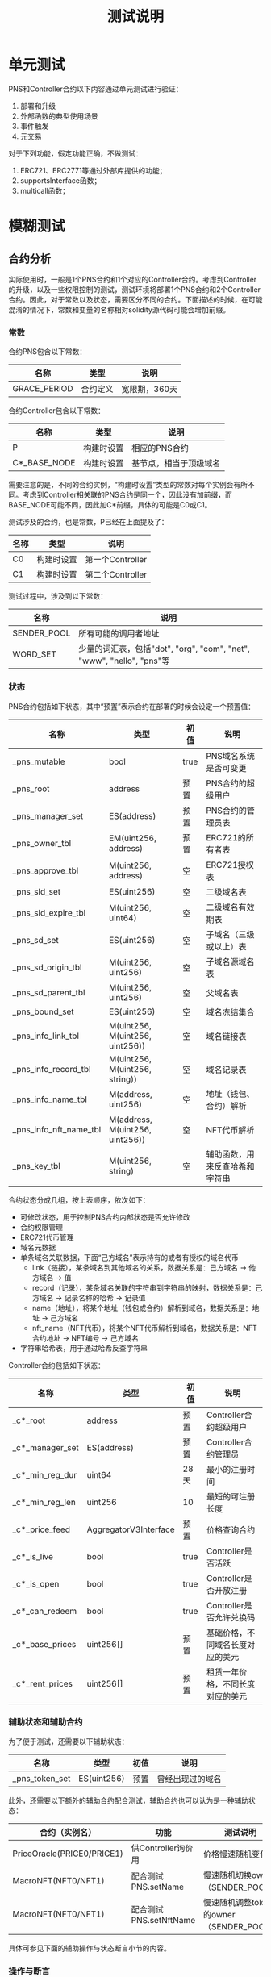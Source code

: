 #+title: 测试说明
#+OPTIONS: ^:nil
#+OPTIONS: _:nil
#+LANGUAGE: zh-CN

* 单元测试
PNS和Controller合约以下内容通过单元测试进行验证：
1. 部署和升级
2. 外部函数的典型使用场景
3. 事件触发
4. 元交易

对于下列功能，假定功能正确，不做测试：
1. ERC721、ERC2771等通过外部库提供的功能；
2. supportsInterface函数；
3. multicall函数；

* 模糊测试
** 合约分析
实际使用时，一般是1个PNS合约和1个对应的Controller合约。考虑到Controller的升级，以及一些权限控制的测试，测试环境将部署1个PNS合约和2个Controller合约。因此，对于常数以及状态，需要区分不同的合约。下面描述的时候，在可能混淆的情况下，常数和变量的名称相对solidity源代码可能会增加前缀。

*** 常数
合约PNS包含以下常数：
| 名称         | 类型     | 说明          |
|--------------+----------+---------------|
| GRACE_PERIOD | 合约定义 | 宽限期，360天 |
#+caption: PNS合约常数

合约Controller包含以下常数：
| 名称                      | 类型       | 说明                   |
|---------------------------+------------+------------------------|
| P                         | 构建时设置 | 相应的PNS合约          |
| C*_BASE_NODE              | 构建时设置 | 基节点，相当于顶级域名 |
#+caption: Controller合约常数

需要注意的是，不同的合约实例，“构建时设置”类型的常数对每个实例会有所不同。考虑到Controller相关联的PNS合约是同一个，因此没有加前缀，而BASE_NODE可能不同，因此加C*前缀，具体的可能是C0或C1。

测试涉及的合约，也是常数，P已经在上面提及了：
| 名称 | 类型       | 说明             |
|------+------------+------------------|
| C0   | 构建时设置 | 第一个Controller |
| C1   | 构建时设置 | 第二个Controller |
#+caption: 合约常数

测试过程中，涉及到以下常数：
| 名称        | 说明                                                                  |
|-------------+-----------------------------------------------------------------------|
| SENDER_POOL | 所有可能的调用者地址                                                  |
| WORD_SET    | 少量的词汇表，包括"dot", "org", "com", "net", "www", "hello", "pns"等 |
*** 状态
PNS合约包括如下状态，其中“预置”表示合约在部署的时候会设定一个预置值：
| 名称                   | 类型                            | 初值 | 说明                           |
|------------------------+---------------------------------+------+--------------------------------|
| _pns_mutable           | bool                            | true | PNS域名系统是否可变更          |
|------------------------+---------------------------------+------+--------------------------------|
| _pns_root              | address                         | 预置 | PNS合约的超级用户              |
| _pns_manager_set       | ES(address)                     | 预置 | PNS合约的管理员表              |
|------------------------+---------------------------------+------+--------------------------------|
| _pns_owner_tbl         | EM(uint256, address)            | 预置 | ERC721的所有者表               |
| _pns_approve_tbl       | M(uint256, address)             | 空   | ERC721授权表                   |
|------------------------+---------------------------------+------+--------------------------------|
| _pns_sld_set           | ES(uint256)                     | 空   | 二级域名表                     |
| _pns_sld_expire_tbl    | M(uint256, uint64)              | 空   | 二级域名有效期表               |
| _pns_sd_set            | ES(uint256)                     | 空   | 子域名（三级或以上）表         |
| _pns_sd_origin_tbl     | M(uint256, uint256)             | 空   | 子域名源域名表                 |
| _pns_sd_parent_tbl     | M(uint256, uint256)             | 空   | 父域名表                       |
| _pns_bound_set         | ES(uint256)                     | 空   | 域名冻结集合                   |
|------------------------+---------------------------------+------+--------------------------------|
| _pns_info_link_tbl     | M(uint256, M(uint256, uint256)) | 空   | 域名链接表                     |
| _pns_info_record_tbl   | M(uint256, M(uint256, string))  | 空   | 域名记录表                     |
| _pns_info_name_tbl     | M(address, uint256)             | 空   | 地址（钱包、合约）解析         |
| _pns_info_nft_name_tbl | M(address, M(uint256, uint256)) | 空   | NFT代币解析                    |
|------------------------+---------------------------------+------+--------------------------------|
| _pns_key_tbl           | M(uint256, string)              | 空   | 辅助函数，用来反查哈希和字符串 |
#+caption: PNS状态

合约状态分成几组，按上表顺序，依次如下：
+ 可修改状态，用于控制PNS合约内部状态是否允许修改
+ 合约权限管理
+ ERC721代币管理
+ 域名元数据
+ 单条域名关联数据，下面“己方域名”表示持有的或者有授权的域名代币
  - link（链接），某条域名到其他域名的关系，数据关系是：己方域名 → 他方域名 → 值
  - record（记录），某条域名关联的字符串到字符串的映射，数据关系是：己方域名 → 记录名称的哈希 → 记录值
  - name（地址），将某个地址（钱包或合约）解析到域名，数据关系是：地址 → 己方域名
  - nft_name（NFT代币），将某个NFT代币解析到域名，数据关系是：NFT合约地址 → NFT编号 → 己方域名
+ 字符串哈希表，用于通过哈希反查字符串

Controller合约包括如下状态：
| 名称            | 类型                  | 初值 | 说明                             |
|-----------------+-----------------------+------+----------------------------------|
| _c*_root        | address               | 预置 | Controller合约超级用户           |
| _c*_manager_set | ES(address)           | 预置 | Controller合约管理员             |
|-----------------+-----------------------+------+----------------------------------|
| _c*_min_reg_dur | uint64                | 28天 | 最小的注册时间                   |
| _c*_min_reg_len | uint256               | 10   | 最短的可注册长度                 |
| _c*_price_feed  | AggregatorV3Interface | 预置 | 价格查询合约                     |
|-----------------+-----------------------+------+----------------------------------|
| _c*_is_live     | bool                  | true | Controller是否活跃               |
| _c*_is_open     | bool                  | true | Controller是否开放注册           |
| _c*_can_redeem  | bool                  | true | Controller是否允许兑换码         |
|-----------------+-----------------------+------+----------------------------------|
| _c*_base_prices | uint256[]             | 预置 | 基础价格，不同域名长度对应的美元 |
| _c*_rent_prices | uint256[]             | 预置 | 租赁一年价格，不同长度对应的美元 |
#+caption: Controller状态

*** 辅助状态和辅助合约
为了便于测试，还需要以下辅助状态：
| 名称           | 类型         | 初值 | 说明             |
|----------------+--------------+------+------------------|
| _pns_token_set | ES(uint256)  | 预置 | 曾经出现过的域名 |
#+caption: 辅助状态

此外，还需要以下额外的辅助合约配合测试，辅助合约也可以认为是一种辅助状态：
| 合约（实例名）             | 功能                   | 测试说明                                |
|----------------------------+------------------------+-----------------------------------------|
| PriceOracle(PRICE0/PRICE1) | 供Controller询价用     | 价格慢速随机变化                        |
| MacroNFT(NFT0/NFT1)        | 配合测试PNS.setName    | 慢速随机切换owner（SENDER_POOL）        |
| MacroNFT(NFT0/NFT1)        | 配合测试PNS.setNftName | 慢速随机调整token的owner（SENDER_POOL） |
#+caption: 辅助合约

具体可参见下面的辅助操作与状态断言小节的内容。
*** 操作与断言
从调用者来看，PNS与Controller合约的操作可分为受限和开放两种。受限操作需要管理员或超级用户权限，供维护人员或信任的合约（Controller）使用，可以认为操作是无恶意的；开放操作则供普通用户使用的。下表是各操作的具体分类（不包含Controller.multicall）：
| 函数                             | 类型 | 调用者   |
|----------------------------------+------+----------|
| PNS.transferRootOwnership        | 受限 | 维护人员 |
| PNS.setManager                   | 受限 | 维护人员 |
| PNS.setContractConfig            | 受限 | 维护人员 |
| PNS.mint                         | 受限 | 维护人员 |
| PNS.mintSubdomain                | 开放 | 用户     |
| PNS.burn                         | 开放 | 用户     |
| PNS.setName                      | 开放 | 用户     |
| PNS.setNftName                   | 开放 | 用户     |
| PNS.addKeys                      | 开放 | 用户     |
| PNS.setByHash                    | 开放 | 用户     |
| PNS.setManyByHash                | 开放 | 用户     |
| PNS.setlink                      | 开放 | 用户     |
| PNS.setlinks                     | 开放 | 用户     |
| PNS.bound                        | 开放 | 用户     |
| PNS.setMetadataBatch             | 受限 | 维护人员 |
| PNS.register                     | 受限 | 合约     |
| PNS.renew                        | 受限 | 合约     |
|----------------------------------+------+----------|
| Controller.transferRootOwnership | 受限 | 维护人员 |
| Controller.setManager            | 受限 | 维护人员 |
| Controller.setContractConfig     | 受限 | 维护人员 |
| Controller.nameRegisterByManager | 受限 | 维护人员 |
| Controller.nameRegister          | 开放 | 用户     |
| Controller.nameRedeem            | 开放 | 用户     |
| Controller.renew                 | 开放 | 用户     |
| Controller.renewByManager        | 受限 | 维护人员 |
| Controller.setPrices             | 受限 | 维护人员 |
#+caption: 操作分类

不同类型的操作，测试的策略也会有所区分：

+ 受限、运营者调用

  测试权限检查以及功能，但是随机调用参数应该是合理有效的，即假定维护人员不会恶意调用。

+ 受限、信任的合约调用

  仅对调用身份检查进行测试，功能通过测试受信任合约（即Controller）的相应函数间接测试。

+ 开放

  进行所有的测试，随机的调用参数需要包括合法和非法的情况；

从功能上说，操作可分为相对独立的四类，权限管理、合约管理、域名管理与域名修改。权限管理主要是超级用户、管理员的变更、增删；合约管理是对合约的一些设置进行修改；域名管理是域名的注册、续费、注销，以及子域名的注册，以及ERC721的相关操作；域名修改，则是对己方的域名的信息进行调整，包括添加记录，地址和代币的反向解析等，下面分类进行说明。

*权限管理*

权限管理操作包括PNS和Controller的transferRootOwnership和setManager的函数，两个合约同名的操作的功能是一样的。约束表示操作需要满足的条件（require），状态更新表示操作对状态的影响，断言则是状态更新后对状态判断，参数表示模糊测试时参数的取值，其中粗体的 *参数* 表示是该函数是受限调用的，随机参数应选取合理有效范围。

+ ~transferRootOwnership(r)~ ，转移超级用户
  - 约束
    + ~_msgSender() == _pns_root~ （PNS合约）
    + ~_msgSender() == _c*_root~ （Controller合约）
  - 状态更新
    + ~_pns_root ← r~ （PNS合约）
    + ~_c*_root  ← r~ （Controller合约）
  - 断言
    + ~P.root() == r~ （PNS合约）
    + ~C*.root() == r~ （Controller合约）
  - *参数*
    + r：大概率从SENDER_POOL选取
+ ~setManager(m, b)~ ，设置或取消管理权限
  - 约束
    + 权限
      + ~_msgSender() == _pns_root~ （PNS合约）
      + ~_msgSender() == _c*_root~ （Controller合约）
    + 防重复设置
      + ~m ∈ {_pns_manager_set, _pns_root} != b~ （PNS合约）
      + ~m ∈ {_c*_manager_set, _c*_root} != b~ （Controller合约）
  - 状态更新
    + ~_pns_manager_set.add(m) if b, _pns_manager_set.remove(m) if !b~ （PNS合约）
    + ~_c*_manager_set.add(m) if b, _c*_manager_set.remove(m) if !b~ （Controller合约）
  - 断言
    + 若 ~m != _pns_root~ ， ~P.isManager(m) == b~ （PNS合约）
    + 若 ~m == _pns_root~ ，~P.isManager(m) == true~ （PNS合约）
    + 若 ~m != _c*_root~ ， ~C*.isManager(m) == b~ （Controller合约）
    + 若 ~m == _c*_root~ ， ~C*.isManager(m) == true~ （Controller合约）
  - *参数*
    + b：平均随机
    + m：从指定范围选取
      - 对于PNS合约，选取范围为SENDER_POOL、C0和C1
      - 对于Controller，选取范围为SENDER_POOL
*合约管理*

+ ~PNS.setContractConfig(w)~ ，设置合约可修改属性
  - 约束
    + ~_msgSender() == _pns_root~
  - 状态更新
    + ~_pns_mutable ← w & 1~
  - 断言
    ~P.FLAGS() = w ? 1 : 0~
  - *参数*
    + w：大概率为true，小概率为false
+ ~Controller.setContractConfig(fl, ml, md, pf)~ ，设置合约参数
  - 约束
    + ~_msgSender() == _c*_root~
  - 状态更新
    + ~_c*_is_live ← fl & 1~
    + ~_c*_is_open ← fl & 2~
    + ~_c*_can_redeem ← fl & 4~
    + ~_c*_min_reg_len ← ml~
    + ~_c*_min_reg_dur ← md~
    + ~_c*_price_feed ← pf~
 - 断言
   + ~C*.FLAGS() == (_c*_is_alive ? 1 : 0) | (_c*_is_open ? 2 : 0) | (_c*_can_redeem ? 4 : 0)~
   + ~C*.MIN_REGISTRATION_LENGTH() == _c*_min_reg_len~
   + ~C*.MIN_REGISTRATION_DURATION() == _c*_min_reg_dur~
   + ~address(C*.priceFeed()) == address(_c*_price_feed)~
 - *参数*
   + fl：0～7，且bit0~bit2大概率为1
   + ml：1～20
   + md：1小时～1年
   + pf：PRICE0或PRICE1
+ ~Controller.setPrices(bpl, rpl)~ ，设置价格
  - 约束
    + ~_msgSender() == _c*_root~
  - 状态更新
    + ~_c*_base_prices ← bpl~
    + ~_c*_rent_prices ← rpl~
  - 断言
    + ~C*.getPrices() == (bp, rpl)~
  - *参数*
    + bpl，数组，长度从1到20，非零递减，上限uint24类型
    + rpl，数组，和bpl等长，非零递减，上限uint24类型
*域名管理*

+ ~PNS.mint(to, tok)~ ，超级用户用于铸造顶级域名（基节点）
  - 约束
    + ~_msgSender() == _pns_root~
    + ~to ≠ 0~
    + ~tok ∉ _pns_owner_tbl~
  - 状态更新
    + ~_pns_owner_tbl[to] = tok~
    + ~_pns_token_set.add(tok)~
  - 断言
    + ~P.exists(tok)~
    + ~P.ownerOf(tok) == to~
  - *参数*
    + to：随机从SENDER_POOL选
    + tok：随机从WORD_SET哈希后的值选
+ ~PNS.mintSubdomain(to, ptok, name)~ ，用户铸造子域名
  - 约束
    + ~_msgSender() ∈ {_pns_root, _pns_manager_set, _pns_approve_tbl[ptok], _pns_owner_tbl[ptok]}~
    + ~to ≠ 0~
    + ~stok ∉ _pns_owner_tbl~
    + name为有效的域名前缀（非0长度，仅包含数字字母和“-”）
    + ~tok ∉ _pns_bound_set~ （通过管理员销毁的冻结域名无法再次铸造）
  - 状态更新
    + ~_pns_owner_tbl[stok] ← to~
    + ~_pns_sd_set.add(stok)~
    + ~_pns_sd_parent_tbl[stok] ← ptok~
    + ~_pns_sd_origin_tbl[stok] ← (ptok ∈ _pns_sld_set) ? ptok : _pns_sd_origin_tbl[ptok]~
    + ~_pns_token_set.add(stok)~
  - 断言
    + ~ret == stok~
    + ~P.exists(stok)~
    + ~P.ownerOf(stok) == to~
    + ~P.nameExpired() == _pns_sld_expire_tbl[_pns_sd_origin_tbl[stok]] + ~GRACE_PERIOD < block.timestamp~
    + ~!P.available(stok)~
    + ~P.origin(stok) == _pns_sd_origin_tbl[stok]~
    + ~P.parent(stok) == ptok~
  - 参数
    + to：大概率SENDER_POOL，小概率随机
    + ptok
      - 若 ~_msgSender() ∈ {_pns_manager_set, _pns_root}~ ，则从 ~{_pns_sld_set, _pns_sd_set}~ 中随机选择
      - 否则，大概率从 _pns_token_set 中随机选择，小概率随机；
      - 且不能是顶级域名，若属于_pns_owner_tbl，则必须在_pns_sld_set或_pns_sd_set中；
    + name：大概率从WORD_SET中随机选，小概率随机
  - 说明
    + stok为name和ptok组合后的哈希；
    + 考虑到approveForAll和approve对于测试不影响，因此仅考虑ERC721中的approve。
+ ~PNS.burn(tok)~ ，销毁域名
  - 约束
    + ~tok ∈ _pns_owner_tbl~
    + 满足以下任意一项
      - ~P.nameExpired(tok) && tok ∉ _pns_bound_set~ （域名过期且未冻结）
      - ~_msgSender() == _pns_root~ （超级用户可销毁）
      - ~_msgSender() ∈ { _pns_owner_tbl[tok], _pns_approve_tbl[tok] }~ （授权用户可以销毁）
      - ~_msgSender() ∈ { _pns_owner_tbl[_pns_sd_origin_tbl[tok]], _pns_approve_tbl[_pns_sd_origin_tbl[tok]] }~ （若为子域名，对应二级域名授权用户可销毁）
  - 状态更新
    + ~_pns_owner_tbl.remove(tok)~
    + ~_pns_sld_set.remove(tok) if exists~
    + ~_pns_sd_set.remove(tok) if exists~
    + ~_pns_sd_parent_tbl[tok] ← 0~
    + ~_pns_sld_expire_tbl[tok] = 0~
  - 断言
    + ~!P.exists(tok)~
    + ~P.origin(tok) == 0~
    + ~P.expire(tok) == 0~
  - 参数
    + tok：大概率从_pns_token_set 随机选，小概率随机
  - 说明
    + PNS.nameExpired需要进行状态断言测试
    + 将 ~_pns_sld_expire_tbl[tok]~ 清零，是因为有可能某个多级子域名的origin域名被销毁，那么改多级子域名应该过期
+ ~PNS.bound(tok)~
  - 约束
    + ~_msgSender() ∈ { _pns_root, _pns_manager_set, _pns_owner_tbl[tok], _pns_approve_tbl[tok] }~
    + 以下条件任意一项
      - ~tok ∈ _pns_sld_set~
      - ~_pns_sd_origin_tbl[tok] ∈ _pns_bound_set~
  - 状态更新
    + ~_pns_bound_set.add(tok)~
  - 断言
    + ~P.bounded(tok)~
  - 参数
    + tok：大概率从_pns_token_set随机选，小概率随机
      - 若msgSender()因管理权限满足约束，则tok不能为0；
+ ~PNS.setMetadataBatch(toks, recs)~
  - 约束
    + ~_msgSender() ∈ { _pns_root, _pns_manager_set }~
  - 状态更新
    对于toks和recs的每一对值(tok, rec)：
    + 若 ~rec.origin == tok~
      - ~_pns_sd_set.remove(tok)~
      - ~_pns_sld_set.add(tok)~
      - ~_pns_sld_expire_tbl[tok] ← rec.expire~
    + 否则，
      - ~_pns_sld_set.remove(tok)~
      - ~_pns_sld_expire_tbl[tok] = 0~
      - ~_pns_sd_set.add(tok)~
      - ~_pns_sd_origin_tbl[tok] ← rec.origin~
      - ~_pns_sd_parent_tbl[tok] ← rec.parent~
  - 断言
    对于toks和recs的每一对值(tok, rec)：
    + ~!P.available(tok)~
    + ~P.expire(tok) == rec.expire~
    + ~P.origin(tok) == rec.origin~
    + ~P.parent(tok) == rec.parent~
  - *参数*
    + toks：长度随机，从 _pns_sld_set 和 _pns_sd_set 随机选，且不重复
    + recs：和toks等长
      - origin：一半概率是对应的tok，一半概率从 _pns_owner_tbl 随机选
      - expire：若origin是自身，则随机1天到5年，否则是0
      - parent：若origin是自身，则也是自身，否则随机从 _pns_owner_tbl 选
  - 说明
    + 供维护时迁移数据用，因此toks应该是二级域名或多级域名；
    + 迁移可能导致二级域名和多级域名类型互换；
    + 若移除出二级域名，需要将对应的origin清零，避免过期的判定不一致；
+ ~PNS.register(name, to, dur, base)~ ，受限，被合约调用
  - 约束（必要条件）
    + ~_msgSender() ∈ { _pns_root, _pns_manager_set }~
+ ~PNS.renew(id)~ ，受限，被合约调用
  - 约束（必要条件）
    + ~_msgSender() ∈ { _pns_root, _pns_manager_set }~
  - 参数
    + id：一半从_pns_token_set随机选，一半随机
+ ~Controller.nameRegisterByManager(name, to, dur, set_name, khs, vls)~
  - 约束
    + ~_c*_is_live~
    + ~_msgSender() ∈ { _c*_root, _c*_manager_set }~
    + ~stok ∉ _pns_bound_set~ （通过管理员销毁的冻结域名无法再次铸造）
    + 铸造约束
      - ~stok ∉ _pns_owner_tbl~
      - ~to ≠ 0~
    + 更新记录约束
      - ~_pns_mutable~
    + PNS权限约束
      - ~C* ∈ { _pns_root, _pns_manager_set }~
    + 记录约束
      - ~khs ⊆ _pns_key_tbl~
    + name为有效的域名前缀
  - 状态更新
    + ~_pns_owner_tbl[stok] ← to~
    + ~_pns_token_set.add(stok)~
    + ~_pns_sld_set.add(stok)~
    + ~_pns_sld_expire_tbl[stok] ← block.timestamp + dur~
    + ~_pns_info_name_tbl[to] ← stok if set_name~
    + ~∀ (kh, vl) ∈ zip(khs, vls), _pns_info_record_tbl[stok][kh] ← vl~
  - 断言
    + ~ret == stok~
    + ~P.ownerOf(stok) == to~
    + ~P.getName(to) == stok if set_name~
    + ~P.getManyByHash(khs, stok) == vls#~
    + ~∀ (kh, vl) ∈ zip(khs, vls#), P.getByHash(kh, stok) == vl~
    + ~P.expire(stok) == block.timestamp + dur~
    + ~P.origin(stok) == stok~
    + ~P.parent(stok) == stok~
    + ~!P.available(stok)~
  - *参数*
    + name：一半概率1到20个字符随机，一半概率从WORD_SET随机取；
    + to：大概率从SENDER_POOL取，小概率随机；
    + dur：1天到5年，随机；
    + set_name：true或false
    + khs：极大概率WORD_SET选取后哈希，极小概率随机；
    + vls：khs等长，值随机；
  - 说明
    + stok：name和C*_BASE_NODE组合的哈希
    + 不对dur时间长度和name的字符长度限制
    + vls#：vls处理后的值，用于hls中有重复的情况，具体参加PNS.setManyByHash中vs#生成方法。
+ ~Controller.nameRegister(name, to, dur)~
  - 约束
    + ~_c*_is_open~
    + ~msg.value >= price~
    + ~length(name) >= _c*_min_reg_len~
    + ~dur >= _c*_min_reg_dur~
    + ~block.timestamp + dur + GRACE_PERIOD > block.timestamp + GRACE_PERIOD~
    + ~stok ∉ _pns_bound_set~ （通过管理员销毁的冻结域名无法再次铸造）
    + 铸造约束
      - ~stok ∉ _pns_owner_tbl~
      - ~to ≠ 0~
    + PNS权限约束
      - ~C* ∈ { _pns_root, _pns_manager_set }~
    + 余额不小于value
    + name为有效的域名前缀
  - 状态更新
    + ~_pns_owner_tbl[stok] ← to~
    + ~_pns_token_set.add(stok)~
    + ~_pns_sld_set.add(stok)~
    + ~_pns_sld_expire_tbl[stok] ← uint64(block.timestamp + dur)~
  - 断言
    + ~ret == stok~
    + ~P.ownerOf(stok) == to~
    + ~P.expire(stok) == uint64(block.timestamp + dur)~
    + ~P.origin(stok) == stok~
    + ~P.parent(stok) == stok~
    + ~!P.available(stok)~
    + 若 ~_c*_root != _msgSender()~
      + ~balanceOf(_c*_root) == balanceOf#(_c*_root) + price~
      + ~balanceOf(_msgSender()) == balanceOf#(_msgSender()) + msg.value - price~
    + 否则
      + ~balanceOf(_c*_root) == balanceOf#(_c*_root) + msg.value~
  - 参数
    + name：一半概率随机，一半概率从WORD_SET随机
    + to：大概率随机从SENDER_POOL选，小概率随机
    + dur：基本等概率的小于、等于和大于_c*_min_reg_dur
    + msg.value：基本等概率的小于、等于和大于C*.totalRegisterPrice(name, dur)
  - 说明
    + price：C*.totalRegisterPrice(name, dur)，totalRegisterPrice需要进行状态断言测试
    + stok：name和C*_BASE_NODE组合的哈希
    + balanceOf#表示调用操作前的资产
+ ~Controller.nameRegisterWithConfig(name, to, dur, set_name, khs, vls)~
  - 约束
    + 包含Controller.nameRegister约束
    + 更新记录约束
      - _pns_mutable
    + ~length(khs) == length(vls)~
    + 记录约束
      - ~khs ⊆ _pns_key_tbl~
  - 状态更新
    + 包含Controller.nameRegister状态更新
    + ~_pns_info_name_tbl[to] ← stok if set_name~
    + ~∀ (kh, vl) ∈ zip(khs, vls), _pns_info_record_tbl[stok][kh] ← vl~
  - 断言
    + 包含Controller.nameRegister断言
    + ~P.getName(to) == stok if set_name~
    + ~P.getManyByHash(khs, stok) == vls#~
    + ~∀ (kh, vl) ∈ zip(khs, vls#), P.getByHash(kh, stok) == vl~
  - 参数
    + 除khs，vls外参数见Controller.nameRegister
    + khs：极大概率从WORD_SET选取后哈希，极小概率随机；
    + vls：大概率和khs等长，值随机；
  - 说明
    + vls#：见Controller.nameRegisterByManager相关说明；
+ ~Controller.nameRedeem(name, to, dur, dl, c)~
  - 约束
    + ~block.timestamp < dl~
    + ~recover(keccak256(keccak256(name), to, dur, dl, block.chainid, C*), c) ∈ { _c*_root, _c*_manager_set }~
    + _c*_can_redeem
    + ~stok ∉ _pns_bound_set~ （通过管理员销毁的冻结域名无法再次铸造）
    + 铸造约束
      - ~stok ∉ _pns_owner_tbl~
      - ~to ≠ 0~
    + PNS权限约束
      - ~C* ∈ { _pns_root, _pns_manager_set }~
    + name为有效的域名前缀
  - 状态更新
    + ~_pns_owner_tbl[stok] ← to~
    + ~_pns_token_set.add(stok)~
    + ~_pns_sld_set.add(stok)~
    + ~_pns_sld_expire_tbl[stok] ← uint64(block.timestamp + dur)~
  - 断言
    - ~ret == stok~
    - ~P.ownerOf(stok) == to~
    - ~P.expire(stok) == uint64(block.timestamp + dur)~
    - ~P.origin(stok) == stok~
    - ~P.parent(stok) == stok~
    - ~!P.available(stok)~
  - 参数
    - name、to、dur：参见nameRegister的说明
    - dl：大约等概率的，小于、等于和大于block.timestamp
    - c：小概率随机字符串，大概率随机从SENDER_POOL选签名者，
      然后小概率随机改变用于签名的name、to、dur、dl、chainid和合约地址的值进行签名；
  - 说明
    - stok：name和C*_BASE_NODE组合的哈希
+ ~Controller.renew(name, dur)~
  - 约束
    + ~_c*_is_open~
    + PNS权限约束
      - ~C* ∈ { _pns_root, _pns_manager_set }~
    + ~stok ∈ _pns_sld_set~ ，必须是二级域名
    + ~msg.value >= price~ ，续费要求
    + ~_pns_sld_expire_tbl[stok] + dur + GRACE_PERIOD > _pns_sld_expire_tbl[stok] + GRACE_PERIOD~ ，不溢出
    + 余额不小于value
  - 状态更新
    + ~_pns_sld_expire_tbl[stok] += uint64(dur)~
  - 断言
    + ~P.expire(stok) == _pns_sld_expire_tbl[stok]~
    + 若 ~_c*_root != _msgSender()~
      + ~balanceOf(_c*_root) == balanceOf#(_c*_root) + price~
      + ~balanceOf(_msgSender()) == balanceOf#(_msgSender()) + msg.value - price~
    + 否则
      + ~balanceOf(_c*_root) == balanceOf#(_c*_root) + msg.value~
  - 参数
    + name：小概率随机，大概率从WORD_SET随机选
    + dur：随机
  - 说明
    + stok：name和C*_BASE_NODE组合后的哈希
    + price：C*.renewPrice(name, dur)，Controller.renewPrice需要进行状态断言测试
    + balanceOf#表示调用操作前的资产
+ ~Controller.renewByManager(name, dur)~
  - 约束
    + ~_c*_is_live~
    + ~_msgSender() ∈ { _c*_root, _c*_manager_set }~
    + PNS权限约束
      - ~C* ∈ { _pns_root, _pns_manager_set }~
    + ~stok ∈ _pns_sld_set~
    + ~_pns_sld_expire_tbl[stok] + dur + GRACE_PERIOD > _pns_sld_expire_tbl[stok] + GRACE_PERIOD~
  - 状态更新
    + ~_pns_sld_expire_tbl[stok] += dur~
  - 断言
    + ~P.expire(stok) == _pns_sld_expire_tbl[stok]~
  - *参数*
    + name：从WORD_SET随机选
    + dur：1天到5年

*域名修改*

大部分域名修改的操作需要相同的约束，下面以“域名修改”表示以下约束，其中 ~tok~ 是修改的域名：
- ~_pns_mutable~
- ~_msgSender() ∈ { _pns_root, _pns_manager_set, _pns_owner_tbl[tok], _pns_approve_tbl[tok] }~

下面是具体的说明：
- ~PNS.setName(addr, tok)~
  - 约束
    + ~_pns_mutable~
    + 管理权限或同时有addr和tok的授权，即以下任意一项
      + 管理权限：~_msgSender() ∈ { _pns_root, _pns_manager_set}~
      + addr和tok授权
        - ~_msgSender() ∈ { _pns_owner_tbl[tok], _pns_prove_tbl[tok] }~
        - ~_msgSender() ∈ { addr, Ownable(addr).owner() }~
  - 状态更新
    - _pns_info_name_tbl[addr] ← tok
  - 断言
    - 若 ~tok ∈ { _pns_owner_tbl[tok], _pns_prove_tbl[tok] }~
      + P.getName(addr) == tok
    - 否则
      + P.getName(addr) == 0
  - 参数
    - addr：大概率从SENDER_POOL、NFT0和NFT1选，小概率随机
    - tok：大概率从_pns_token_set随机选，小概率随机
- ~PNS.setNftName(naddr, nid, tok)~
  - 约束
    + 域名修改
    + NFT代币的授权，即以下任意一项：
      - ~_msgSender() == nowner~
      - ~_msgSender() == IERC721(naddr).getApproved(nid)~
      - ~IERC721(naddr).isApprovedForAll(nowner, _msgSender())~
  - 状态更新
    - _pns_info_nft_name_tbl[naddr][nid] ← tok
  - 断言
    - P.getNftName(naddr, nid) == tok
  - 参数
    - naddr：大概率从NFT0或NFT1，小概率随机
    - nid：大概0～9，小概率随机
    - tok：大概率从_pns_token_set随机选，小概率随机
  - 说明
    + nowner：IERC721(naddr).ownerOf(nid)
- ~PNS.addKeys(keys)~
  - 无约束
  - 状态更新
    + ~∀ key ∈ keys, _pns_key_tbl(keccak256(key)) ← key~
  - 断言
    + ~∀ key ∈ keys, P.getKey(keccak256(key)) == key~
  - 参数
    + keys：长度随机，大概率随机从WORD_SET选，小概率随机
- ~PNS.setByHash(h, v, tok)~
  - 约束
    + 域名修改
    + ~h ∈ _pns_key_tbl~
  - 状态更新
    - ~_pns_info_record_tbl[tok][h] ← v~
  - 断言
    - ~P.getByHash(h, tok) == v~
  - 参数
    - h：大概率从WORD_SET随机取再然后哈希，小概率随机字符串再哈希，小概率随机
    - v：随机
    - tok：大概率从_pns_token_set随机，小概率随机
- ~PNS.setManyByHash(hs, vs, tok)~
  - 约束
    + 域名修改
    + ~∀ h ∈ hs, h ∈ _pns_key_tbl~
    + ~length(hs) == length(vs)~
  - 状态更新
    + ~∀ (h,v) ∈ zip(hs, vs), _pns_info_record_tbl[tok][h] ← v~
  - 断言
    + ~∀ (h,v) ∈ zip(hs, vs#), P.getByHash(h, tok) == v~
    + ~P.getManyByHash(hs, tok) == vs#~
  - 参数
    + hs：长度随机，值大概率从WORD_SET随机取再然后哈希，小概率随机字符串再哈希，小概率随机
    + vs：长度大概率等于hs，小概率随机，值随机
    + tok：大概率从_pns_token_set随机，小概率随机
  - 说明
    + vs#是vs处理后的值，用于处理hs中有重复元素的情况。通过从_pns_info_record_tbl[tok][h]的方式获取。
- ~PNS.setlink(tok, tgt, v)~
  - 约束：域名修改
  - 状态更新
    - ~_pns_info_link_tbl[tok][tgt] ← v~
  - 断言
    - ~P.getlink(tok, tgt) == v~
  - 参数
    - tok：大概率从_pns_token_set随机选，小概率随机
    - tgt：随机
    - v：随机
- ~PNS.setlinks(tok, tgts, vs)~
  - 约束
    + 域名修改
    + tgts.length == vs.length
  - 状态更新
    + ~∀ (tgt, v) ∈ zip(tgts, vs#), _pns_info_link_tbl[tok][tgt] ← v~
  - 断言
    + ~∀ (tgt, v) ∈ zip(tgts, vs#), P.getlink(tok, tgt) == v~
    + ~P.getlinks(tok, tgts) == vs#~
  - 参数
    - tok：大概率从_pns_token_set随机选，小概率随机
    - tgts：随机
    - vs：大概率长度和tgts相同，小概率随机，值随机
  - 说明
    - vs#：vs处理后的值，参见PNS.setManyByHash的处理方式；
*** 辅助操作与状态断言
辅助操作为了能覆盖一些仅依靠待测函数无法测试到的场景，而额外的增加的操作。辅助操作过程中不进行断言，也可能会因为不满足操作条件而revert，随机的参数也一般是合理有效的。PNS、Controller以及辅助合约需要的辅助操作如下：
+ ~PNS.safeTransferFrom(from, to, tok)~
  - 状态更新
    + ~_pns_owner_tbl[tok] ← to~
  - *参数*
    + from：_pns_owner_tbl[tok]
    + to：SENDER_POOL随机选
    + tok：_pns_owner_tbl随机选
+ ~PNS.approve(to, tok)~
  - 状态更新
    + ~_pns_approve_tbl[tok] ← to~
  - *参数*
    + to：SENDER_POOL随机选
    + tok：_pns_owner_tbl随机选
+ ~aop_nft_set_owner(idx, owner)~
  - 状态更新
    + ~NFT<idx>.transferOwnership(owner)~
  - *参数*
    + idx：0或1
    + owner：SENDER_POOL随机选
+ ~aop_nft_transfer(idx, from, to, tok)~
  - 状态更新
    + ~NFT<idx>.safeTransferFrom(from, to, tok)~
  - *参数*
    + idx：0或1
    + from：SENDER_POOL随机选
    + to：SENDER_POOL随机选
    + tok：0～9
+ ~aop_set_price(idx, price)~
  - 状态更新
    + ~PRICE<idx>.updateAnswer(price)~
  - *参数*
    + idx：0或1
    + price：非0的数

状态断言用于一些状态函数的功能测试，这些状态函数在操作断言中未覆盖或覆盖不全面（Y）。还有一些状态函数虽然未完全覆盖，或者是足够简单（S），或者是在操作函数断言测试中进行了部分间接或直接的测试（P），或者是不会用来查询无效状态并用于判断（V），因此不进行状态断言。具体如下表：
| 函数                                 | 类型 |
|--------------------------------------+------|
| PNS.root                             | SP   |
| PNS.isManager                        | SP   |
| PNS.FLAGS                            | SV   |
| PNS.GRACE_PERIOD                     | SV   |
| PNS.supportsInterface                | S    |
| PNS.exists                           | SP   |
| PNS.isApprovedOrOwner                | SP   |
| PNS.getName                          | Y    |
| PNS.getNameUnchecked                 | SV   |
| PNS.getNftName                       | SV   |
| PNS.getKey                           | SV   |
| PNS.get                              | SV   |
| PNS.getMany                          | V    |
| PNS.getByHash                        | SV   |
| PNS.getManyByHash                    | V    |
| PNS.getlink                          | SV   |
| PNS.getlinks                         | V    |
| PNS.bounded                          | Y    |
| PNS.nameExpired                      | Y    |
| PNS.available                        | Y    |
| PNS.expire                           | SP   |
| PNS.origin                           | SP   |
| PNS.parent                           | SP   |
| Controller.root                      | SP   |
| Controller.isManager                 | SP   |
| Controller.priceFeed                 | SV   |
| Controller._pns                      | SV   |
| Controller.BASE_NODE                 | SV   |
| Controller.MIN_REGISTRATION_DURATION | SV   |
| Controller.MIN_REGISTRATION_LENGTH   | SV   |
| Controller.FLAGS                     | SV   |
| Controller.supportsInterface         | S    |
| Controller.getTokenPrice             | SV   |
| Controller.getPrices                 | SV   |
| Controller.totalRegisterPrice        | Y    |
| Controller.renewPrice                | Y    |
| Controller.basePrice                 | V    |
| Controller.rentPrice                 | V    |
#+caption: 状态函数测试方式

注意，表中的V的有效性，是建立在P的前提下的，因为操作断言中直接或间接测试均测试有效状态。下面对表中Y类型的函数进行说明：
+ ~PNS.getName(addr)~
  - 断言
    + ~tok ← _pns_info_name_tbl[addr]~
    + 若 ~tok ∈ _pns_owner_tbl~ 且 ~addr ∈ { _pns_owner_tbl[tok], _pns_approve_tbl[tok] }~
      + ~P.getName(addr) == tok~
    + 否则 ~P.getName(addr) == 0~
  - 参数
    + addr：大概率从SENDER_POOL、NFT0和NFT1选，小概率随机
+ ~PNS.bounded(tok)~
  - 断言
    + ~P.bounded(tok) == tok ∈ _pns_bound_set~
  - 参数
    + tok：大概率从_pns_token_set随机选，小概率随机
+ ~PNS.nameExpired(tok)~
  - 断言
    + 若 ~tok ∈ _pns_sld_set~
      - ~P.nameExpired(tok) == (_pns_sld_expire_tbl[tok] + GRACE_PERIOD < block.timestamp)~
    + 若 ~tok ∈ _pns_sd_set~ ，
      - ~P.nameExpired(tok) == (_pns_sld_expire_tbl[_pns_sd_origin_tbl[tok]] + GRACE_PERIOD < block.timestamp)~
    + 否则，
      - ~P.nameExpired(tok) == (GRACE_PERIOD < block.timestamp)~
  - 参数
    + tok：大概率从_pns_token_set随机选，小概率随机
+ ~PNS.available(tok)~
  - 断言
    + ~P.available(tok) != (tok ∈ {_pns_sld_set, _pns_sd_set})~
  - 参数
    + tok：大概率从_pns_token_set随机选，小概率随机
  - 说明
    + 对于已注册的顶级域名，PNS.available也是返回ture，但是PNS.available仅被PNS.register调用，用于注册二级域名。
+ ~Controller.totalRegisterPrice(name, dur)~
  - 断言
    + ~l1 ← min(length(_c*_base_prices), length(name))~
    + ~l2 ← min(length(_c*_rent_prices), length(name))~
    + ~cost_doller(x, y) ← _c*_base_prices[x -1] + _c*_rent_prices[y-1] * dur / (365 * 86400)~
    + ~(,dollar_per_eth,,,) ← _c*_price_feed.latestRoundData()~
    + ~cost_wei ← cost_doller(l1, l2) * 10**18 * 10**8 / dollar_per_eth~
    + ~|Controller.totalRegisterPrice(name, dur) - cost_wei| ≤ 1~
  - 参数：随机
  - 说明：
    + ~cost_wei~ 的计算需要注意保留精度，先做乘法
    + 需要验证目标函数， **若不抛出异常，则总是正确**
      + 因此需要避免模型溢出，抛出异常，导致待测函数未覆盖的情况。
      + cost_doller/cost_wei运算使用一对uint256表示，等价uint512。
+ ~Controller.renewPrice(name, dur)~
  - 断言
    + ~l ← min(length(_c*_rent_prices), length(name))~
    + ~cost_doller(x) ← _c*_rent_prices[x-1] * dur / (365 * 86400)~
    + ~(,dollar_per_eth,,,) ← _c*_price_feed.latestRoundData()~
    + ~cost_wei ← cost_doller(l) * 10**18 * 10**8 / dollar_per_eth~
    + ~|Controller.renewPrice(name, dur) - cost_wei| ≤ 1~
  - 参数：随机
  - 说明：
    +  ~cost_wei~ 的计算需要注意保留精度，先做乘法；
    + 需要验证目标函数， **若不抛出异常，则总是正确**
      + 因此需要避免模型溢出，抛出异常，导致待测函数未覆盖的情况。
      + cost_doller/cost_wei运算使用一对uint256表示，等价uint512。
** 初始化
合约的初始化通过typescript脚本实现，初始化的过程的事务会保存在 ~echidna-init.json~ 文件中，预置的一些数据会更新到 ~contracts/fuzzing/EchidnaInit.sol~ 文件，具体包括以下内容：

+ ~SENER_POOL~ ，测试者表
+ ~SENER_PK~ ，测试者私钥
+ ~WORD_SET~ ，词汇表
+ ~P~ ，待测PNS合约实例
  + ~GRACE_PERIOD~ ，360天
  + ~_pns_root~ ，PNS的超级用户
  + ~_pns_manager_set~ ，初始化为C0和C1
  + ~_pns_owner_tbl~ ，初始化为C0_BASE_NODE和C1_BASE_NODE
  + ~_pns_token_set~ ，内容同_pns_owner_tbl
+ ~C[0]~ 、 ~C[1]~ ，待测Controller合约实例
  + ~C_BASE_NODE[0]~ 、 ~C_BASE_NODE[1]~ ，分别为WORD_SET的前两个
  + ~_c_root[0]~ 、 ~_c_root[1]~ ，C[0]和C[1]的超级用户
  + ~_c_manager_set[0]~ 、 ~_c_manager_set[1]~ ，分别添加SENDER_POOL的部分值
  + ~_c_price_feed[0]~ 、 ~_c_price_feed[1]~ ，分别设置为PRICE0和PRICE1
  + ~_c_base_prices[0]~ 、 ~_c_base_prices[1]~ ，设置有效的初值
  + ~_c_rent_prices[0]~ 、 ~_c_rent_prices[1]~ ，设置有效的初值
+ ~NFT[0]~ 、 ~NFT[1]~ ：MacroNFT的实例
  - 每个实例代币ID为0～9已铸造给SENDER_POOL的地址
+ ~PRICE[0]~ 、 ~PRICE[1]~ ：PriceOracle的实例

方便起见，实际代码把文档中所有大于一个实例的变量改用mapping来表示，例如：
- ~_c0_root~     → ~_c_root[0]~
- ~C1_BASE_NODE~ → ~C_BASE_NODE[1]~
- ~PRICE0~       → ~PRICE[0]~

具体运行的方式如下，若不修改初始化的内容，以下操作只需要运行一次（在项目根目录）：
+ ~etheno --ganache --ganache-args "--deterministic --gasLimit 10000000" -x echidna-init.json~
  - 当下面的命令执行完后，Ctrl-C
  - 第一次Ctrl-C会提示写配置，等待写完
  - 再次Ctrl-C，退出
+ ~npx hardhat run --network localhost  ./scripts/echidna-init.ts~
  - 第一条命令启动后，再执行
** 测试代码风格
+ 辅助（helper）函数以“h_”为前缀，访问范围为internal；
+ 操作测试以“op_”为前缀；
+ 辅助（auxiliary）操作以“aop_”为前缀；
+ 操作权限检查以“chk_”为前缀；
+ 状态测试以“st_”为前缀；
